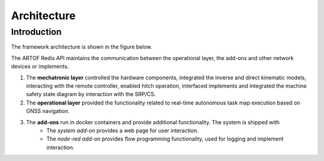 Architecture
============

Introduction
------------

The framework architecture is shown in the figure below.

.. image:: images/fig_framework_architecture.png
    :width: 600
    :alt: Robot framework architecture

The ARTOF Redis API maintains the communication between the operational layer, the add-ons and other network devices or implements.

#. The **mechatronic layer** controlled the hardware components, integrated the inverse and direct kinematic models, interacting with the remote controller, enabled hitch operation, interfaced implements and integrated the machine safety state diagram by interaction with the SRP/CS.
#. The **operational layer** provided the functionality related to real-time autonomous task map execution based on GNSS navigation.
#. The **add-ons** run in docker containers and provide additional functionality. The system is shipped with
    * The *system add-on* provides a web page for user interaction.
    * The *node-red add-on* provides flow programming functionality, used for logging and implement interaction.

